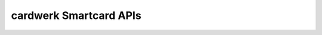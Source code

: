 ﻿
.. index::
   pair: Cardwerk; Smartcard

.. _cardwerk_smartcard:

=======================
cardwerk Smartcard APIs
=======================

.. seealso::

   - http://www.cardwerk.com/smartcard-API/
   - http://www.cardwerk.com/smartcards/smartcard_standard_ISO7816-4_6_basic_interindustry_commands.aspx#chap6_3





